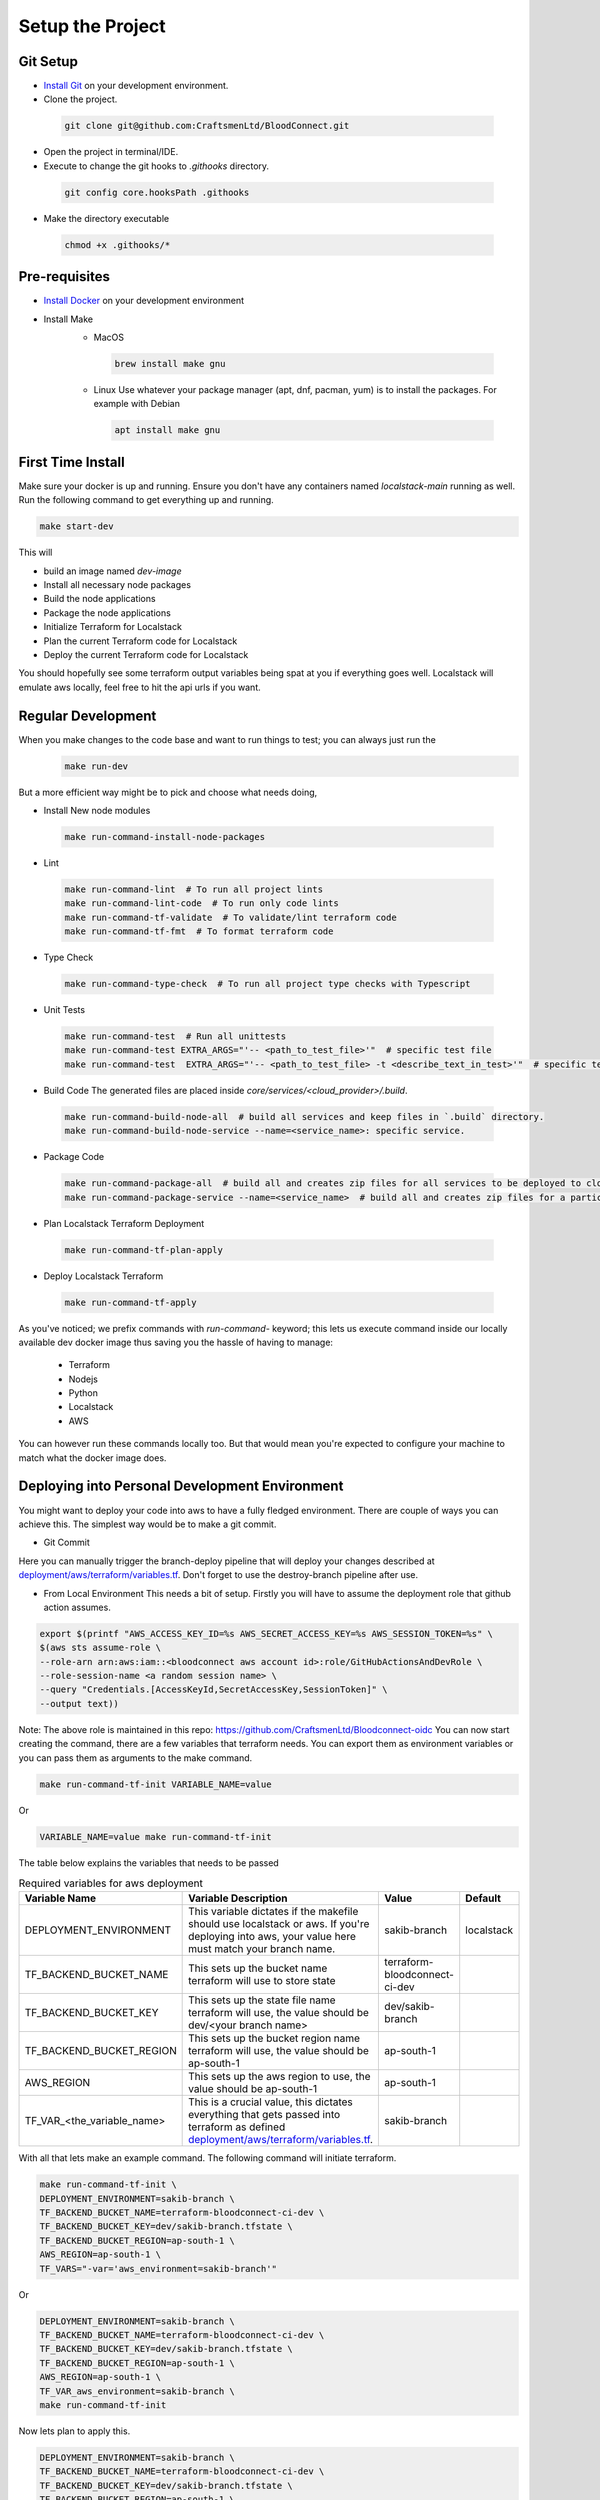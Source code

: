=================
Setup the Project
=================

Git Setup
~~~~~~~~~
- `Install Git <https://git-scm.com/book/en/v2/Getting-Started-Installing-Git>`_ on your development environment.
- Clone the project.

 .. code-block:: bash

    git clone git@github.com:CraftsmenLtd/BloodConnect.git

- Open the project in terminal/IDE.
- Execute to change the git hooks to `.githooks` directory.

 .. code-block:: bash

    git config core.hooksPath .githooks

- Make the directory executable

 .. code-block:: bash

    chmod +x .githooks/*


Pre-requisites
~~~~~~~~~~~~~~
- `Install Docker <https://docs.docker.com/engine/install/>`_ on your development environment
- Install Make
    * MacOS

     .. code-block:: bash

        brew install make gnu

    * Linux
      Use whatever your package manager (apt, dnf, pacman, yum) is to install the packages.
      For example with Debian

     .. code-block:: bash

        apt install make gnu

First Time Install
~~~~~~~~~~~~~~~~~~
Make sure your docker is up and running. Ensure you don't have any containers named `localstack-main` running as well.
Run the following command to get everything up and running.

.. code-block:: bash

    make start-dev

This will

- build an image named `dev-image`
- Install all necessary node packages
- Build the node applications
- Package the node applications
- Initialize Terraform for Localstack
- Plan the current Terraform code for Localstack
- Deploy the current Terraform code for Localstack

You should hopefully see some terraform output variables being spat at you if everything goes well. Localstack will emulate aws locally, feel free to hit the api urls if you want.


Regular Development
~~~~~~~~~~~~~~~~~~~
When you make changes to the code base and want to run things to test; you can always just run the 
 .. code-block:: bash

    make run-dev

But a more efficient way might be to pick and choose what needs doing,

- Install New node modules

 .. code-block:: bash

    make run-command-install-node-packages


- Lint

 .. code-block:: bash

    make run-command-lint  # To run all project lints
    make run-command-lint-code  # To run only code lints
    make run-command-tf-validate  # To validate/lint terraform code
    make run-command-tf-fmt  # To format terraform code

- Type Check

 .. code-block:: bash

    make run-command-type-check  # To run all project type checks with Typescript

- Unit Tests

 .. code-block:: bash

    make run-command-test  # Run all unittests
    make run-command-test EXTRA_ARGS="'-- <path_to_test_file>'"  # specific test file
    make run-command-test  EXTRA_ARGS="'-- <path_to_test_file> -t <describe_text_in_test>'"  # specific test segment

- Build Code
  The generated files are placed inside `core/services/<cloud_provider>/.build`.

 .. code-block:: bash

    make run-command-build-node-all  # build all services and keep files in `.build` directory.
    make run-command-build-node-service --name=<service_name>: specific service.

- Package Code

 .. code-block:: bash

    make run-command-package-all  # build all and creates zip files for all services to be deployed to cloud in `.build/zips`.
    make run-command-package-service --name=<service_name>  # build all and creates zip files for a particular services to be deployed to cloud in `.build/zips`.

- Plan Localstack Terraform Deployment

 .. code-block:: bash

    make run-command-tf-plan-apply

- Deploy Localstack Terraform

 .. code-block:: bash

    make run-command-tf-apply

As you've noticed; we prefix commands with `run-command-` keyword; this lets us execute command inside our locally available dev docker image thus saving you the hassle of having to manage:

 - Terraform
 - Nodejs
 - Python
 - Localstack
 - AWS

You can however run these commands locally too. But that would mean you're expected to configure your machine to match what the docker image does.

Deploying into Personal  Development Environment
~~~~~~~~~~~~~~~~~~~~~~~~~~~~~~~~~~~~~~~~~~~~~~~~~~
You might want to deploy your code into aws to have a fully fledged environment. There are couple of ways you can achieve this. The simplest way would be to make a git commit.

- Git Commit

.. image:: ../assets/images/branch-deploy.png
   :width: 600

Here you can manually trigger the branch-deploy pipeline that will deploy your changes described at `deployment/aws/terraform/variables.tf <https://github.com/CraftsmenLtd/BloodConnect/tree/master/deployment/aws/terraform/variables.tf>`_.
Don't forget to use the destroy-branch pipeline after use.

- From Local Environment
  This needs a bit of setup. Firstly you will have to assume the deployment role that github action assumes.

.. code-block:: bash

    export $(printf "AWS_ACCESS_KEY_ID=%s AWS_SECRET_ACCESS_KEY=%s AWS_SESSION_TOKEN=%s" \
    $(aws sts assume-role \
    --role-arn arn:aws:iam::<bloodconnect aws account id>:role/GitHubActionsAndDevRole \
    --role-session-name <a random session name> \
    --query "Credentials.[AccessKeyId,SecretAccessKey,SessionToken]" \
    --output text))

Note: The above role is maintained in this repo: https://github.com/CraftsmenLtd/Bloodconnect-oidc
You can now start creating the command, there are a few variables that terraform needs. You can export them as environment variables or you can pass them as arguments to the make command.

.. code-block:: bash

    make run-command-tf-init VARIABLE_NAME=value

Or

.. code-block:: bash

    VARIABLE_NAME=value make run-command-tf-init

The table below explains the variables that needs to be passed

.. list-table:: Required variables for aws deployment
    :header-rows: 1

    *   - Variable Name
        - Variable Description
        - Value
        - Default
    *   - DEPLOYMENT_ENVIRONMENT
        - This variable dictates if the makefile should use localstack or aws. If you're deploying into aws, your value here must match your branch name.
        - sakib-branch
        - localstack
    *   - TF_BACKEND_BUCKET_NAME
        - This sets up the bucket name terraform will use to store state
        - terraform-bloodconnect-ci-dev
        -
    *   - TF_BACKEND_BUCKET_KEY
        - This sets up the state file name terraform will use, the value should be dev/<your branch name>
        - dev/sakib-branch
        -
    *   - TF_BACKEND_BUCKET_REGION
        - This sets up the bucket region name terraform will use, the value should be ap-south-1
        - ap-south-1
        -
    *   - AWS_REGION
        - This sets up the aws region to use, the value should be ap-south-1
        - ap-south-1
        -
    *   - TF_VAR_<the_variable_name>
        - This is a crucial value, this dictates everything that gets passed into terraform as defined `deployment/aws/terraform/variables.tf <https://github.com/CraftsmenLtd/BloodConnect/tree/master/deployment/aws/terraform/variables.tf>`_.
        - sakib-branch
        -

With all that lets make an example command. The following command will initiate terraform.

.. code-block:: bash

    make run-command-tf-init \
    DEPLOYMENT_ENVIRONMENT=sakib-branch \
    TF_BACKEND_BUCKET_NAME=terraform-bloodconnect-ci-dev \
    TF_BACKEND_BUCKET_KEY=dev/sakib-branch.tfstate \
    TF_BACKEND_BUCKET_REGION=ap-south-1 \
    AWS_REGION=ap-south-1 \
    TF_VARS="-var='aws_environment=sakib-branch'"

Or

.. code-block:: bash

    DEPLOYMENT_ENVIRONMENT=sakib-branch \
    TF_BACKEND_BUCKET_NAME=terraform-bloodconnect-ci-dev \
    TF_BACKEND_BUCKET_KEY=dev/sakib-branch.tfstate \
    TF_BACKEND_BUCKET_REGION=ap-south-1 \
    AWS_REGION=ap-south-1 \
    TF_VAR_aws_environment=sakib-branch \
    make run-command-tf-init

Now lets plan to apply this.

.. code-block:: bash

    DEPLOYMENT_ENVIRONMENT=sakib-branch \
    TF_BACKEND_BUCKET_NAME=terraform-bloodconnect-ci-dev \
    TF_BACKEND_BUCKET_KEY=dev/sakib-branch.tfstate \
    TF_BACKEND_BUCKET_REGION=ap-south-1 \
    AWS_REGION=ap-south-1 \
    TF_VAR_aws_environment=sakib-branch \
    make run-command-tf-plan-apply

And applying this.

.. code-block:: bash

    DEPLOYMENT_ENVIRONMENT=sakib-branch \
    TF_BACKEND_BUCKET_NAME=terraform-bloodconnect-ci-dev \
    TF_BACKEND_BUCKET_KEY=dev/sakib-branch.tfstate \
    TF_BACKEND_BUCKET_REGION=ap-south-1 \
    AWS_REGION=ap-south-1 \
    TF_VAR_aws_environment=sakib-branch \
    make run-command-tf-apply


And planning to destroy this.

.. code-block:: bash

    DEPLOYMENT_ENVIRONMENT=sakib-branch \
    TF_BACKEND_BUCKET_NAME=terraform-bloodconnect-ci-dev \
    TF_BACKEND_BUCKET_KEY=dev/sakib-branch.tfstate \
    TF_BACKEND_BUCKET_REGION=ap-south-1 \
    AWS_REGION=ap-south-1 \
    TF_VAR_aws_environment=sakib-branch \
    make run-command-tf-plan-destroy

And finally destroying this.

.. code-block:: bash

    DEPLOYMENT_ENVIRONMENT=sakib-branch \
    TF_BACKEND_BUCKET_NAME=terraform-bloodconnect-ci-dev \
    TF_BACKEND_BUCKET_KEY=dev/sakib-branch.tfstate \
    TF_BACKEND_BUCKET_REGION=ap-south-1 \
    AWS_REGION=ap-south-1 \
    TF_VAR_aws_environment=sakib-branch \
    make run-command-tf-destroy

If you don't want to be using such a long command you can always export the stuff that are static to you. For example, 

.. code-block:: bash

    export DEPLOYMENT_ENVIRONMENT=sakib-branch

Now we don't need to be passing that every time. Ofcourse this means if you want to test in it localstack you will have to unset,

.. code-block:: bash

    unset DEPLOYMENT_ENVIRONMENT

After branch deployment you can run swagger locally to test API's.
Command for running swagger UI locally

.. code-block:: bash

    make swagger-ui email=<email> password=<password> branch=<branch_name>

here, `branch` = deployed branch name (ex. feature-branch, stage or prod)